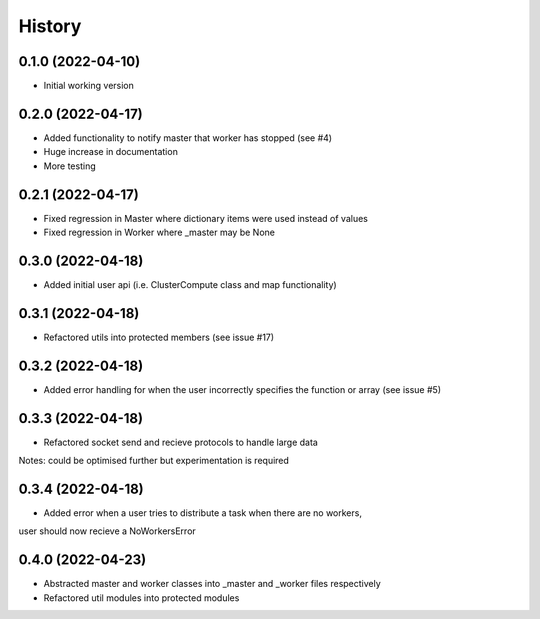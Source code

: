 =======
History
=======

0.1.0 (2022-04-10)
------------------

* Initial working version

0.2.0 (2022-04-17)
------------------

* Added functionality to notify master that worker has stopped (see #4)
* Huge increase in documentation
* More testing

0.2.1 (2022-04-17)
------------------

* Fixed regression in Master where dictionary items were used instead of values
* Fixed regression in Worker where _master may be None

0.3.0 (2022-04-18)
------------------

* Added initial user api (i.e. ClusterCompute class and map functionality)


0.3.1 (2022-04-18)
------------------

* Refactored utils into protected members (see issue #17)

0.3.2 (2022-04-18)
------------------

* Added error handling for when the user incorrectly specifies the function or array (see issue #5)

0.3.3 (2022-04-18)
------------------

* Refactored socket send and recieve protocols to handle large data
Notes: could be optimised further but experimentation is required

0.3.4 (2022-04-18)
------------------

* Added error when a user tries to distribute a task when there are no workers,
user should now recieve a NoWorkersError

0.4.0 (2022-04-23)
------------------

* Abstracted master and worker classes into _master and _worker files respectively
* Refactored util modules into protected modules